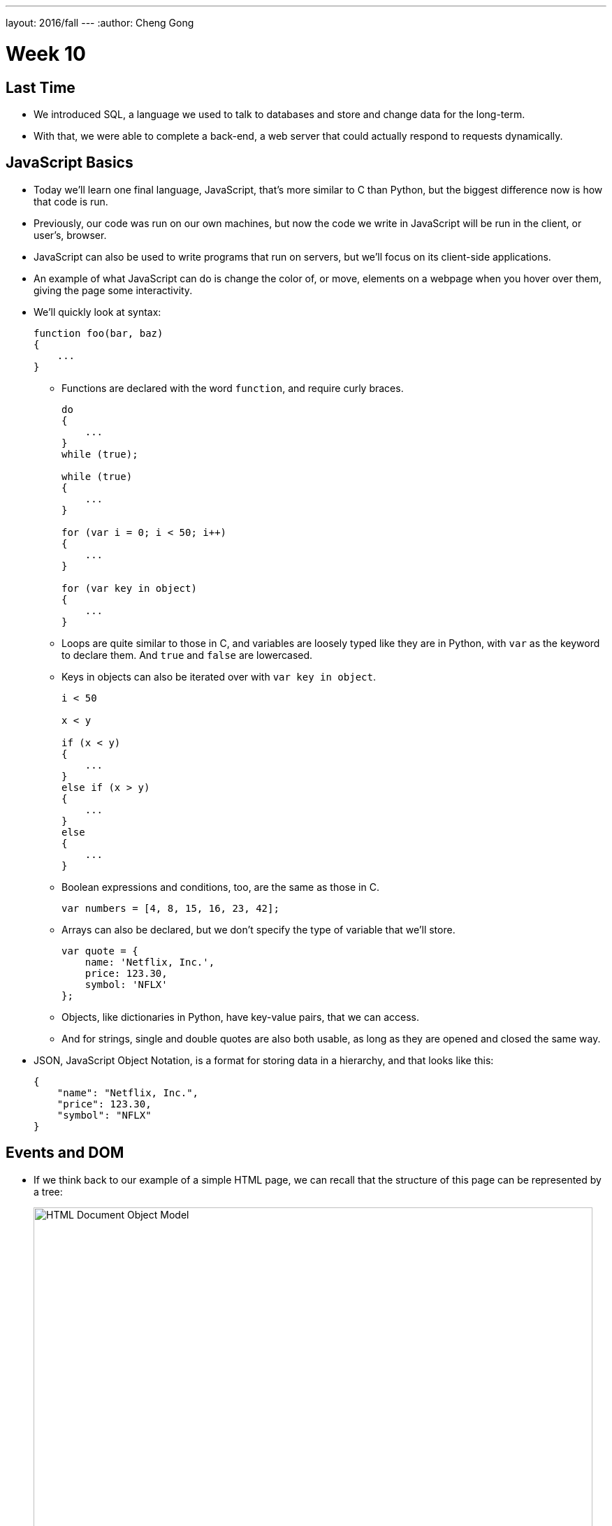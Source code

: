 ---
layout: 2016/fall
---
:author: Cheng Gong

= Week 10

[t=0m0s]
== Last Time

* We introduced SQL, a language we used to talk to databases and store and change data for the long-term.
* With that, we were able to complete a back-end, a web server that could actually respond to requests dynamically.

[t=1m0s]
== JavaScript Basics

* Today we'll learn one final language, JavaScript, that's more similar to C than Python, but the biggest difference now is how that code is run.
* Previously, our code was run on our own machines, but now the code we write in JavaScript will be run in the client, or user's, browser.
* JavaScript can also be used to write programs that run on servers, but we'll focus on its client-side applications.
* An example of what JavaScript can do is change the color of, or move, elements on a webpage when you hover over them, giving the page some interactivity.
* We'll quickly look at syntax:
+
[source, javascript]
----
function foo(bar, baz)
{
    ...
}
----
** Functions are declared with the word `function`, and require curly braces.
+
[source, javascript]
----
do
{
    ...
}
while (true);

while (true)
{
    ...
}

for (var i = 0; i < 50; i++)
{
    ...
}

for (var key in object)
{
    ...
}
----
** Loops are quite similar to those in C, and variables are loosely typed like they are in Python, with `var` as the keyword to declare them. And `true` and `false` are lowercased.
** Keys in objects can also be iterated over with `var key in object`.
+
[source, javascript]
----
i < 50

x < y

if (x < y)
{
    ...
}
else if (x > y)
{
    ...
}
else
{
    ...
}
----
** Boolean expressions and conditions, too, are the same as those in C.
+
[source, javascript]
----
var numbers = [4, 8, 15, 16, 23, 42];
----
** Arrays can also be declared, but we don't specify the type of variable that we'll store.
+
[source, javascript]
----
var quote = {
    name: 'Netflix, Inc.',
    price: 123.30,
    symbol: 'NFLX'
};
----
** Objects, like dictionaries in Python, have key-value pairs, that we can access.
** And for strings, single and double quotes are also both usable, as long as they are opened and closed the same way.
* JSON, JavaScript Object Notation, is a format for storing data in a hierarchy, and that looks like this:
+
[source, javascript]
----
{
    "name": "Netflix, Inc.",
    "price": 123.30,
    "symbol": "NFLX"
}
----

[t=1m0s]
== Events and DOM

* If we think back to our example of a simple HTML page, we can recall that the structure of this page can be represented by a tree:
+
image::dom.png[alt="HTML Document Object Model", width=800]
** With JavaScript, we can write code to change this tree after the browser has downloaded the HTML file and displayed it to the user.
* For example, there could be code running that waits for more data from the server, and adds a new node to the page when there is a new message or email from the server.
* So it turns out that JavaScript can "listen" for a lot of events, such as:
** `click`
** `mousedown`
** `mouseup`
** `mouseover`
** `drag`
** `keypress`
** `load`
** `unload`
** `change`
** `submit`
** `focus`
** `touchmove`
** `...`
* In JavaScript, multiple events can happen at the same time and unpredictably, so we can have event listeners that call functions when certain events are triggered, such as when the user clicks on an element.
* We'll need a few more features from JavaScript in our toolbox:
** Anonymous functions, functions that aren't named, will be more useful, especially if we only need to refer to them once.
** Callbacks, functions that are "called back" when an event happens. An event handler, or the function that an event listener calls when an event happens, is an example of a callback.
** Ajax, a technology that allows us to get more information from the server, after the original page has loaded.
* So we'll start with some examples:
+
[source, html]
----
<!DOCTYPE html>

<html>
    <head>
        <script>

            function greet()
            {
                alert('hello, ' + document.getElementById('name').value + '!');
            }

        </script>
        <title>dom0</title>
    </head>
    <body>
        <form id="demo" onsubmit="greet(); return false;">
            <input id="name" placeholder="Name" type="text"/>
            <input type="submit"/>
        </form>
    </body>
</html>
----
** First, we created a `form` with an `id` of `demo`, and placed some ``input``s inside it. In particular, we have a `text` `input` with the `id` `name`.
** Then, in the `head` of the page, we use the `script` tag to indicate that we are including some JavaScript code, and declare a function `greet`.
** `greet` will then create an alert box with the `alert` function. But we've only declared the function here, and not called it. `alert` is one of many built-in functions of browsers that we can use, and find out more about, by reading online documentation.
** `document.getElementById` is also an object built into JavaScript that we can use, where `document` is the top-most node in the tree of the DOM, and we can call the `getElementById` method on that object to get an element in the document by its `id`. Then once we have the element, in this case the input box with `id` of `name`, we get its `value` and put that into the argument to `alert`, so it will be displayed in the alert box.
** In the `form` tag, we specify that `greet()` will be called when the `onsubmit` event occurs (which is when the user clicks the submit button), and then `return false;`, which tells the browser to not do anything else with the form.
* We can factor out our JavaScript code a little:
+
[source, html]
----
<!DOCTYPE html>

<html>
    <head>
        <title>dom1</title>
    </head>
    <body>
        <form id="demo">
            <input id="name" placeholder="Name" type="text"/>
            <input type="submit"/>
        </form>
        <script>

            document.getElementById('demo').onsubmit = function() {
                alert('hello, ' + document.getElementById('name').value + '!');
                return false;
            };

        </script>
    </body>
</html>
----
** Now we have assigned an anonymous function to the `onsubmit` property of the element `demo`, so when the user tries to submit the form, the code inside the function will be executed.
* We can define the function, but that's not necessary since we only need to refer to it once:
+
[source, javascript]
----
...
function greet()
{
    alert('hello, ' + document.getElementById('name').value + '!');
}

document.getElementById('demo').onsubmit = greet;
----
* Like in Python, there are libraries in JavaScript we can use. One such popular library is jQuery, which gives us more convenient ways to write:
+
[source, html]
----
<!DOCTYPE html>

<html>
    <head>
        <script src="https://code.jquery.com/jquery-latest.min.js"></script>
        <script>

            $(document).ready(function() {
                $('#demo').submit(function(event) {
                    alert('hello, ' + $('#name').val() + '!');
                    event.preventDefault();
                });
            });

        </script>
        <title>dom2</title>
    </head>
    <body>
        <form id="demo">
            <input id="name" placeholder="Name" type="text"/>
            <input type="submit"/>
        </form>
  </body>
</html>
----
** First, we need to include the jQuery library, with the `src` attribute in a `script` tag, much like an `import` or `include`.
** Then we need a line of code, `$(document).ready(function() {`, that ensures that the code inside only runs when the entire document has loaded.
** Inside, we use `$('\#demo')` to select the element with the ID `demo`. `$` is used to call the jQuery library, and `#` indicates the ID of some element. Then `submit` is used to attach an anonymous function as the event handler to the `submit` event. This time, the function takes an argument `event` that has information about the event.
** When that function is called, in the `alert` we use `$('#name').val()` to get the value of the input again. Finally, we use `event.preventDefault();` like `return false;`, to keep the browser from doing anything else with the form.
* In our previous example, if we had not used jQuery and `$(document).ready), we would have issues:
+
[source, html]
----
<!DOCTYPE html>

<html>
    <head>
        <script>

            document.getElementById('demo').onsubmit = function() {
                alert('hello, ' + document.getElementById('name').value + '!');
                return false;
            };

        </script>
        <title>dom1</title>
    </head>
    <body>
        <form id="demo">
            <input id="name" placeholder="Name" type="text"/>
            <input type="submit"/>
        </form>
    </body>
</html>
----
** The browser also reads this page from top to bottom, so if we tried to attach a function to the `onsubmit` event of the element with ID `demo`, the browser wouldn't be able to find it and not attach the function.
* We can resolve that with this, where the code inside only runs after the window has loaded:
+
[source, javascript]
----
...
window.onload = function() {
    document.getElementById('demo').onsubmit = function() {
        alert('hello, ' + document.getElementById('name').value + '!');
        return false;
    };
}
...
----

[t=2m0s]
== Form Validation

* Now we can implement something more useful, form validation on the client-side before any data is sent to the server. This is useful because, while our server should still check the data it receives, the user experience will be better since validation on the client-side is faster and doesn't require sending the data to the server, waiting for a response, and being sent to some other page.
* We have a basic form again:
+
[source, html]
----
<!DOCTYPE html>

<html>
    <head>
        <title>form0</title>
    </head>
    <body>
        <form action="/register" method="get">
            <input name="email" placeholder="Email" type="text"/>
            <input name="password" placeholder="Password" type="password"/>
            <input name="confirmation" placeholder="Password (again)" type="password"/>
            <input name="agreement" type="checkbox"/> I agree
            <input type="submit" value="Register"/>
        </form>
    </body>
</html>
----
* Let's validate this form with what we know now:
+
[source, html]
----
<!DOCTYPE html>

<html>
    <head>
        <title>form1</title>
    </head>
    <body>
        <form action="/register" id="registration" method="get">
            <input name="email" placeholder="Email" type="text"/>
            <input name="password" placeholder="Password" type="password"/>
            <input name="confirmation" placeholder="Password (again)" type="password"/>
            <input name="agreement" type="checkbox"/> I agree
            <input type="submit" value="Register"/>
        </form>
        <script>

            var form = document.getElementById('registration');
            form.onsubmit = function() {

                if (form.email.value == '')
                {
                    alert('missing email');
                    return false;
                }
                else if (form.password.value == '')
                {
                    alert('missing password');
                    return false;
                }
                else if (form.password.value != form.confirmation.value)
                {
                    alert('passwords don\'t match');
                    return false;
                }
                else if (!form.agreement.checked)
                {
                    alert('checkbox unchecked');
                    return false;
                }
                return true;

            };

        </script>
   </body>
</html>
----
** First, we get the `form` element by giving it an `id` of `registration`, and getting it by that ``id``.
** Then, when that `form` is submitted, we check each item in it, and if the values are empty or invalid, we show an alert box. Notice that our single quote inside the single quotes was escaped with `\'`.
** Finally, if nothing is wrong, then our function can `return true;`, and the browser will try to submit the form.
* The `register` route is just a simple Flask app that returns the following:
+
[source, html]
----
<!DOCTYPE html>

<html>
    <head>
        <title>register</title>
    </head>
    <body>
        You are registered!  (Well, not really.)
    </body>
</html>
----
* And we can write the exact same code like this with jQuery, which is longer in this case:
+
[source, html]
----
<!DOCTYPE html>

<html>
    <head>
        <script src="https://code.jquery.com/jquery-latest.min.js"></script>
        <script>

            $(document).ready(function() {

                $('#registration').submit(function() {

                    if ($('#registration input[name=email]').val() == '')
                    {
                        alert('missing email');
                        return false;
                    }
                    else if ($('#registration input[name=password]').val() == '')
                    {
                        alert('missing password');
                        return false;
                    }
                    else if ($('#registration input[name=password]').val() != $('#registration input[name=confirmation]').val())
                    {
                        alert('passwords don\'t match');
                        return false;
                    }
                    else if (!$('#registration input[name=agreement]').is(':checked'))
                    {
                        alert('checkbox unchecked');
                        return false;
                    }
                    return true;

                });

            });

        </script>
        <title>form2</title>
    </head>
    <body>
        <form action="/register" id="registration" method="get">
            <input name="email" placeholder="Email" type="text"/>
            <input name="password" placeholder="Password" type="password"/>
            <input name="confirmation" placeholder="Password (again)" type="password"/>
            <input name="agreement" type="checkbox"/> I agree
            <input type="submit" value="Register"/>
        </form>
    </body>
</html>
----
* We could write our own code to validate forms with a nicer user experience, but there are many freely available libraries that solve similar problems that we can use.
* One such library is called Bootstrap, which we can include at the top by including the URLs of the source code for its CSS and JS files. We also include a library that has support for form validation on top of Bootstrap:
+
[source, html]
----
<!DOCTYPE html>

<html>
    <head>

        <link href="https://maxcdn.bootstrapcdn.com/bootstrap/3.3.7/css/bootstrap.min.css" rel="stylesheet"/>
        <script src="https://code.jquery.com/jquery-latest.min.js"></script>
        <script src="https://maxcdn.bootstrapcdn.com/bootstrap/3.3.7/js/bootstrap.min.js"></script>

        <!-- http://1000hz.github.io/bootstrap-validator/ -->
        <script src="https://cdnjs.cloudflare.com/ajax/libs/1000hz-bootstrap-validator/0.11.5/validator.min.js"></script>

        <title>form3</title>

    </head>
    <body>
        <div class="container">
            <form action="/register" data-toggle="validator" id="registration" method="get">
                <div class="form-group">
                    <label for="email" class="control-label">Email</label>
                    <input class="form-control" id="email" required type="text"/>
                    <div class="help-block with-errors"></div>
                </div>
                <div class="form-group">
                    <label for="email" class="control-label">Password</label>
                    <input class="form-control" data-minlength="8" id="password" required type="password"/>
                    <div class="help-block with-errors"></div>
                </div>
                <div class="form-group">
                    <label for="confirmation" class="control-label">Password (again)</label>
                    <input class="form-control" data-match="#password" data-match-error="passwords don't match" id="confirmation" required type="password"/>
                    <div class="help-block with-errors"></div>
                </div>
                <div class="form-group">
                    <div class="checkbox">
                        <label>
                            <input data-error="checkbox unchecked" id="agreement" required type="checkbox"/> I agree
                        </label>
                        <div class="help-block with-errors"></div>
                    </div>
                </div>
                <div class="form-group">
                    <button class="btn btn-default" type="submit">Register</button>
                </div>
            </form>
        </div>
    </body>
</html>
----
** With this library, we don't even need to write our own JavaScript, but rather mark each input in our form with attributes like `required` and `data-error` to indicate the error message. Then the library will use these attributes to determine what inputs are valid. By reading documentation, we can figure out how to use features of this library, and others.
* With higher-level languages, we tend to get more and more features that others have built, which we can then reuse ourselves to build more interesting projects, without having to write every single detail ourselves.

[t=3m0s]
== Fun Features

* One fun feature that can be made with JavaScript is the blinking text, or even scrolling text:
+
[source, html]
----
<!DOCTYPE html>

<html>
    <head>
        <script>

            // toggles visibility of greeting
            function blink()
            {
                var div = document.getElementById('greeting');
                if (div.style.visibility == 'hidden')
                {
                    div.style.visibility = 'visible';
                }
                else
                {
                    div.style.visibility = 'hidden';
                }
            }

            // blink every 500ms
            window.setInterval(blink, 500);

        </script>
        <style>

            #greeting
            {
                font-size: 96pt;
                margin: 240px;
                text-align: center;
            }

        </style>
        <title>blink</title>
    </head>
    <body>
        <div id="greeting">
            hello, world
        </div>
    </body>
</html>
----
** We'll use CSS to make our text bold and centered, but JavaScript to make our `div` alternatively visible and hidden, using it to change the CSS of that `div`.
** And we'll also use `window.setInterval`, built-in to browsers, to call that function every so often. Notice that we pass in `blink` as opposed to `blink()`, since we want to pass in the name of a function that will be called each time, rather than call the function once and pass in its value. Then our end result will be the appearance of blinking text.
* We can also store data locally in the user's browser:
+
[source, html]
----
<!DOCTYPE html>

<html>
    <head>
        <title>storage</title>
    </head>
    <body>
        <script>

            if (!localStorage.getItem('counter')) {
                localStorage.setItem('counter', 0);
            }
            document.write(localStorage.getItem('counter'));
            localStorage.setItem('counter', parseInt(localStorage.getItem('counter')) + 1);

        </script>
    </body>
</html>
----
** `localStorage` is another built-in object we can use to store values in, and in this case, we set `counter` in our `localStorage` to `0` if it doesn't already exist, otherwise we add `1` to it and set it back.
** `localStorage` only stores strings, so we use the `parseInt` function to get an integer from that string and add to it.
* We can even get the geographical location of the browser:
+
[source, html]
----
<!DOCTYPE html>

<html>
    <head>
        <title>geolocation</title>
    </head>
    <body>
        <script>

            navigator.geolocation.getCurrentPosition(function(position) {
                document.write(position.coords.latitude + ', ' + position.coords.longitude);
            });

        </script>
    </body>
</html>
----
** When we try to call this function, the browser will display its own alert asking the user for permission to give the webpage its location, and then give it back to our function.
* Ajax, Asynchronous JavaScript and XML, is something we can use to get more data from our server after the page has initially loaded.
* These days, we tend to get back JSON rather than XML, but ajaj just doesn't have the same ring to it.
* In this example, jQuery will be more useful here, since we can call one function, `$.getJSON`, to get additional information:
+
[source, html]
----
<!DOCTYPE html>

<html>
    <head>
        <script src="https://code.jquery.com/jquery-latest.min.js"></script>
        <script>

            /**
             * Gets a quote via JSON.
             */
            function quote()
            {
                var url = '/quote?symbol=' + $('#symbol').val();
                $.getJSON(url, function(data) {
                    alert(data.price);
                });
            }

        </script>
        <title>ajax0</title>
    </head>
    <body>
        <form onsubmit="quote(); return false;">
            <input autocomplete="off" autofocus id="symbol" placeholder="Symbol" type="text"/>
            <input type="submit" value="Get Quote"/>
        </form>
    </body>
</html>
----
** If we type a symbol into the form and submit it, rather than take us to another page, the browser runs the `quote` function.
** In that function, we get the symbol the user inputted, and build a URL with it. Then we get some JSON back from that URL with `$.getJSON`, and `alert` the user what the `price` property of that object is. Our function gets the JSON object back as an object called `data`, so we can access the `price` property with `data.price`.
** And we don't leave the page, so we can type in another symbol right away and get another quote.
* We can actually go to a URL of the form `/quote?symbol=SYMBOL` and see the JSON object:
+
[source]
----
{
    "name": "Netflix, Inc.",
    "price": 123.35,
    "symbol": "NFLX"
}
----
* Ajax takes this raw data, sent from a server, and does something with it for the user.
* We can again clean up our HTML and move all our JavaScript code to the top:
+
[source, html]
----
<!DOCTYPE html>

<html>
    <head>
        <script src="https://code.jquery.com/jquery-latest.min.js"></script>
        <script>

            $(document).ready(function() {

                $('#quote').submit(function() {

                    var url = '/quote?symbol=' + $('#symbol').val();
                    $.getJSON(url, function(data) {
                        alert(data.price);
                    });
                    return false;

                });

            });

        </script>
        <title>ajax1</title>
    </head>
    <body>
        <form id="quote">
            <input autocomplete="off" autofocus id="symbol" placeholder="Symbol" type="text"/>
            <input type="submit" value="Get Quote"/>
        </form>
    </body>
</html>
----
* We can (and should) even factor out our JavaScript code into a separate file like `scripts.js`, much like how our CSS can be factored out into separate, reusable files.
* Instead of an alert, we can actually change the webpage live:
+
[source, html]
----
<!DOCTYPE html>

<html>
    <head>
        <script src="https://code.jquery.com/jquery-latest.min.js"></script>
        <script>

            function quote()
            {
                var url = '/quote?symbol=' + $('#symbol').val();
                $.getJSON(url, function(data) {
                    $('#quote').html('A share of ' + data.name + ' costs $' + data.price + '.');
                    $('#symbol').val('');
                });
            }

        </script>
        <title>ajax2</title>
    </head>
    <body>
        <form onsubmit="quote(); return false;">
            <input autocomplete="off" autofocus id="symbol" placeholder="Symbol" type="text"/>
            <input type="submit" value="Get Quote"/>
        </form>
        <p id="quote"></p>
    </body>
</html>
----
** We've added a `p` element with the `id` `quote`, and now when we get some data back from the `getJSON` function, we can use `$('#quote').html` to set the HTML contents of that element. And the contents will be a string we build from the data we're getting back from our ajax request.
** Then we set the value of `$('#symbol')` to an empty string, to make it easier for our users to type in another symbol right away.
* The JSON comes from a basic Flask app:
+
[source, python]
----
import csv
import os
import urllib.request

from flask import Flask, jsonify, render_template, request
from flask.exthook import ExtDeprecationWarning
from warnings import simplefilter
simplefilter("ignore", ExtDeprecationWarning)
from flask_autoindex import AutoIndex

app = Flask(__name__)
AutoIndex(app, browse_root=os.path.curdir)

@app.route("/quote")
def quote():
    url = "http://download.finance.yahoo.com/d/quotes.csv?f=snl1&s={}".format(request.args.get("symbol"))
    webpage = urllib.request.urlopen(url)
    datareader = csv.reader(webpage.read().decode("utf-8").splitlines())
    row = next(datareader)
    return jsonify({"name": row[1], "price": float(row[2]), "symbol": row[0].upper()})

@app.route("/register")
def register():
    return render_template("register.html")
----
** The `quote` route takes the `symbol` parameter from the URL and creates yet another URL, one which our server will make a request to on our behalf, belonging to Yahoo! Finance.
** That service will return a CSV file, so we will read the data from there with our friend `csv.reader` into a Python object `row`. Finally, we can return that as a JSON object with the `jsonify` function, but only including the keys and values we want to return.
* The advantage to ajax is that we can now have a dynamic webpage, that can get new information, without getting an entire webpage again from the server.
* But we still want to have protections like form validation on our server, since users can disable JavaScript in their browser settings, and then be able to send empty values to our server.
* Now, with the ability to get a user's location as well as more data (including images) from a server, we (or someone like Google!) can implement a map:
+
[source, html]
----
<!DOCTYPE html>

<html>
    <head>
        <style>

            html, body, #map
            {
                height: 100%;
                margin: 0;
            }

        </style>
        <title>map</title>
    </head>
    <body>
        <div id="map"></div>
        <script>

            function initMap() {
                var map = new google.maps.Map(document.getElementById('map'), {
                    center: {lat: 39.833, lng: -98.583},
                    zoom: 4
                });
                var marker = new google.maps.Marker({
                    map: map,
                    position: {lat: 42.3762, lng: -71.1158}
                });
                var marker = new google.maps.Marker({
                    map: map,
                    position: {lat: 41.3104, lng: -72.9289}
                });
            }

        </script>
        <script src="https://maps.googleapis.com/maps/api/js?key=AIzaSyBKMo-DfSUsW3LvS1C0xxKGOSX2A1HxNx4&callback=initMap"></script>
    </body>
</html>
----
** We have a little CSS at the top, and in our `body` just a `div` with `id` `map` but nothing inside it.
** With our `script` tag, we create a function called `initMap` that creates a `new google.maps.Map` and passes in as arguments the `div` called `map` that we want the map to be in, and other options we'd only learn about from reading documentation, its center and zoom.
** Then we create ``new google.maps.Marker``s that will be on the `map` object we just created, with certain ``position``s we specified.
** Then we include another `script` from Google's Maps service, and notice that at the end we pass in `callback=initMap`, so our function `initMap` will be called once that script is loaded.
** We also need to pass in a long `key` so that we can use Google's service (so they limit or charge for its use, for example).
* Our interactions with this service, and others, will likely be through an API, Application Programming Interface. An API is just documentation that describes how some service can be used programmatically. For example, in this case an API will tell us that, in order to create an object with `google.maps.Map`, we need to pass in the element where the map will be, and an object with certain keys that will set the center and zoom of the map.
* Going back to our map, if we click and drag around, with Chrome's Developer Tools open to the Network tab, we'll see requests being made to Google's servers for more and more images that make up new parts of the map:
+
image::map.png[alt="Google Maps network requests", width=800]
* We can open the Elements tab, and see that there are now lots of new ``div``s inside our previously empty `map` `div`.
* So now we can start to see how powerful our own programming can be, as we now know enough to start using libraries and services other people have written, to create our own projects.
* And let's look at one final feature:
+
[source, html]
----
<!DOCTYPE html>

<html>
    <head>
        <link href="https://maxcdn.bootstrapcdn.com/bootstrap/3.3.7/css/bootstrap.min.css" rel="stylesheet"/>
        <script src="https://code.jquery.com/jquery-latest.min.js"></script>
        <script src="https://maxcdn.bootstrapcdn.com/bootstrap/3.3.7/js/bootstrap.min.js"></script>
        <title>modal</title>
    </head>
    <body>
        <div class="container">
            <button class="btn btn-default" data-target="#myModal" data-toggle="modal">Click Me</button>
            <div aria-labelledby="myModalLabel" class="modal fade" id="myModal" role="dialog" tabindex="-1">
                <div class="modal-dialog" role="document">
                    <div class="modal-content">
                        <div class="modal-header">
                            <button aria-label="Close" class="close" data-dismiss="modal"><span aria-hidden="true">&times;</span></button>
                            <h4 class="modal-title" id="myModalLabel">hello, world</h4>
                        </div>
                        <div class="modal-body">
                            hello, world
                        </div>
                        <div class="modal-footer">
                            <button type="button" class="btn btn-default" data-dismiss="modal">Close</button>
                        </div>
                    </div>
                </div>
            </div>
        </div>
    </body>
</html>
----
** In this page, we are creating a modal, or an alert that looks better than the default alert box:
+
image::modal.png[alt="Hello, world modal", width=800]
** And we get this for free by using the Bootstrap library.
* There are even more features to be found by checking out these libraries:
** https://jquery.com/[https://jquery.com/]
** http://getbootstrap.com/[http://getbootstrap.com/]
** http://1000hz.github.io/bootstrap-validator/[http://1000hz.github.io/bootstrap-validator/]
* Now let's look at a http://nifty.stanford.edu/2011/parlante-image-puzzle/[final example] that's quite similar to one of our problem sets from a few weeks ago. We used C to manipulate picture files and show hidden images, but the same can be done in JavaScript.
* The first example starts us off with:
+
[source, javascript]
----
im = new SimpleImage("iron-puzzle.png");
for (x = 0; x < im.getWidth(); x++) {
  for (y = 0; y < im.getHeight(); y++) {

    // code for each x,y pixel here


  }
}
print(im);
----
** and also tells us that we need to "set all the blue and green values to 0," and "multiply each red value by 10."
* To do that, we can get or set values in each pixel with functions implemented like `getRed` and `setGreen`.
* So we'll add these lines:
+
[source, javascript]
----
im = new SimpleImage("iron-puzzle.png");
for (x = 0; x < im.getWidth(); x++) {
  for (y = 0; y < im.getHeight(); y++) {
    im.setGreen(x, y, 0);
    im.setBlue(x, y, 0);
    var red = im.getRed(x, y);
    im.setRed(x, y, red * 10);
  }
}
print(im);
----
** And this code has all been running on the client-side, meaning we can change images live in the browser.
* With HTML, CSS, and JavaScript on the front-end, and Python and SQL on the back-end, we can now implement interactive web apps.
